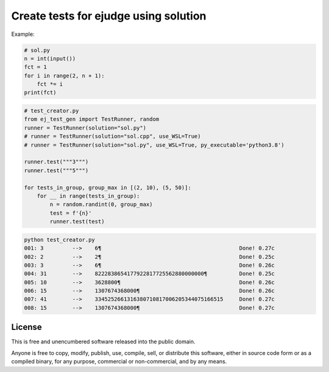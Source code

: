 Create tests for ejudge using solution
======================================

Example:

.. code-block:: python

        # sol.py
        n = int(input())
        fct = 1
        for i in range(2, n + 1):
            fct *= i
        print(fct)


.. code-block:: python

        # test_creator.py
        from ej_test_gen import TestRunner, random
        runner = TestRunner(solution="sol.py")
        # runner = TestRunner(solution="sol.cpp", use_WSL=True)
        # runner = TestRunner(solution="sol.py", use_WSL=True, py_executable='python3.8')

        runner.test("""3""")
        runner.test("""5""")

        for tests_in_group, group_max in [(2, 10), (5, 50)]:
            for __ in range(tests_in_group):
                n = random.randint(0, group_max)
                test = f'{n}'
                runner.test(test)



.. code-block:: bash

        python test_creator.py
        001: 3         -->    6¶                                           Done! 0.27c
        002: 2         -->    2¶                                           Done! 0.25c
        003: 3         -->    6¶                                           Done! 0.26c
        004: 31        -->    8222838654177922817725562880000000¶          Done! 0.25c
        005: 10        -->    3628800¶                                     Done! 0.26c
        006: 15        -->    1307674368000¶                               Done! 0.26c
        007: 41        -->    3345252661316380710817006205344075166515     Done! 0.27c
        008: 15        -->    1307674368000¶                               Done! 0.27c

License
-------

This is free and unencumbered software released into the public domain.

Anyone is free to copy, modify, publish, use, compile, sell, or
distribute this software, either in source code form or as a compiled
binary, for any purpose, commercial or non-commercial, and by any
means.

